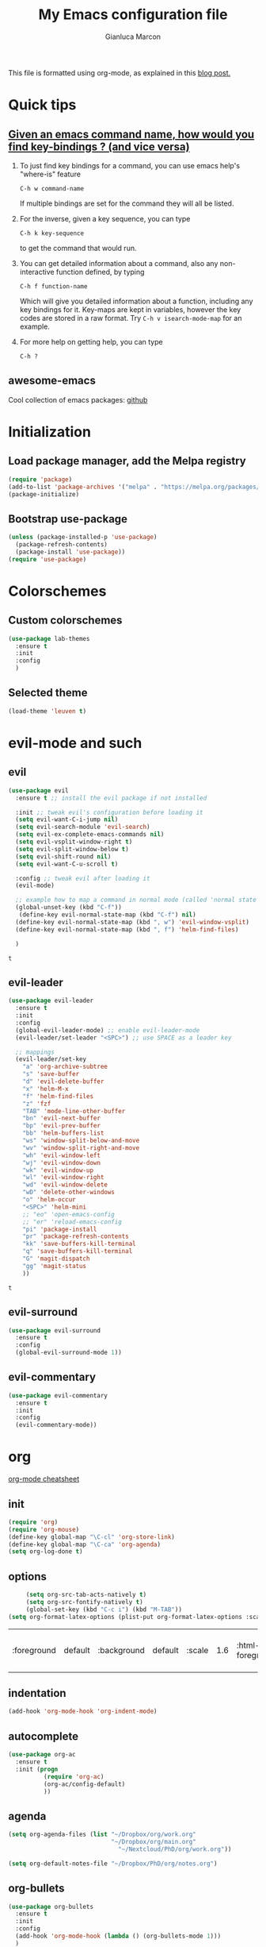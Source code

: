 #+AUTHOR: Gianluca Marcon
#+TITLE: My Emacs configuration file
#+EMAIL: marcon.gluca@gmail.com
This file is formatted using org-mode, as explained in this [[https://harryrschwartz.com/2016/02/15/switching-to-a-literate-emacs-configuration][blog post.]]

* Quick tips
** [[https://stackoverflow.com/questions/965263/given-an-emacs-command-name-how-would-you-find-key-bindings-and-vice-versa][Given an emacs command name, how would you find key-bindings ? (and vice versa)]]
1. To just find key bindings for a command, you can use emacs help's "where-is" feature
   #+BEGIN_SRC 
 C-h w command-name
   #+END_SRC
   If multiple bindings are set for the command they will all be listed.
2. For the inverse, given a key sequence, you can type
   #+BEGIN_SRC 
       C-h k key-sequence
   #+END_SRC
   to get the command that would run.
3. You can get detailed information about a command, also any non-interactive function defined, by typing
   #+BEGIN_SRC 
        C-h f function-name
   #+END_SRC
   Which will give you detailed information about a function, including any key bindings for it.
   Key-maps are kept in variables, however the key codes are stored in a raw format. Try =C-h v isearch-mode-map= for an example.
4. For more help on getting help, you can type
   #+BEGIN_SRC 
    C-h ?
   #+END_SRC

** awesome-emacs
Cool collection of emacs packages: [[https://github.com/emacs-tw/awesome-emacs][github]]
* Initialization
** Load package manager, add the Melpa registry
   #+BEGIN_SRC emacs-lisp
     (require 'package)
     (add-to-list 'package-archives '("melpa" . "https://melpa.org/packages/") t)
     (package-initialize)
   #+END_SRC

** Bootstrap use-package
   #+BEGIN_SRC emacs-lisp
     (unless (package-installed-p 'use-package)
       (package-refresh-contents)
       (package-install 'use-package))
     (require 'use-package)
   #+END_SRC

* Colorschemes
** Custom colorschemes
   #+BEGIN_SRC emacs-lisp
     (use-package lab-themes
       :ensure t
       :init
       :config
       )
   #+END_SRC
   
** Selected theme
#+BEGIN_SRC emacs-lisp
     (load-theme 'leuven t)
#+END_SRC

#+RESULTS:
: t

* evil-mode and such
** evil
   #+BEGIN_SRC emacs-lisp
     (use-package evil
       :ensure t ;; install the evil package if not installed

       :init ;; tweak evil's configuration before loading it
       (setq evil-want-C-i-jump nil)
       (setq evil-search-module 'evil-search)
       (setq evil-ex-complete-emacs-commands nil)
       (setq evil-vsplit-window-right t)
       (setq evil-split-window-below t)
       (setq evil-shift-round nil)
       (setq evil-want-C-u-scroll t)

       :config ;; tweak evil after loading it
       (evil-mode)

       ;; example how to map a command in normal mode (called 'normal state' in evil)
       (global-unset-key (kbd "C-f"))
        (define-key evil-normal-state-map (kbd "C-f") nil)
       (define-key evil-normal-state-map (kbd ", w") 'evil-window-vsplit)
       (define-key evil-normal-state-map (kbd ", f") 'helm-find-files)

       )
   #+END_SRC

   #+RESULTS:
   : t

** evil-leader
   #+BEGIN_SRC emacs-lisp
     (use-package evil-leader
       :ensure t
       :init
       :config
       (global-evil-leader-mode) ;; enable evil-leader-mode
       (evil-leader/set-leader "<SPC>") ;; use SPACE as a leader key

       ;; mappings
       (evil-leader/set-key
         "a" 'org-archive-subtree
         "s" 'save-buffer
         "d" 'evil-delete-buffer
         "x" 'helm-M-x
         "f" 'helm-find-files
         "z" 'fzf
         "TAB" 'mode-line-other-buffer
         "bn" 'evil-next-buffer
         "bp" 'evil-prev-buffer
         "bb" 'helm-buffers-list
         "ws" 'window-split-below-and-move
         "wv" 'window-split-right-and-move
         "wh" 'evil-window-left
         "wj" 'evil-window-down
         "wk" 'evil-window-up
         "wl" 'evil-window-right
         "wd" 'evil-window-delete
         "wD" 'delete-other-windows
         "o" 'helm-occur
         "<SPC>" 'helm-mini
         ;; "eo" 'open-emacs-config
         ;; "er" 'reload-emacs-config
         "pi" 'package-install
         "pr" 'package-refresh-contents
         "kk" 'save-buffers-kill-terminal
         "q" 'save-buffers-kill-terminal
         "G" 'magit-dispatch
         "gg" 'magit-status
         ))
   #+END_SRC

   #+RESULTS:
   : t

** evil-surround
#+BEGIN_SRC emacs-lisp
  (use-package evil-surround
    :ensure t
    :config
    (global-evil-surround-mode 1))
#+END_SRC
** evil-commentary
#+BEGIN_SRC emacs-lisp 
  (use-package evil-commentary
    :ensure t 
    :init 
    :config
    (evil-commentary-mode))
#+END_SRC

#+RESULTS:
: t

* org
[[https://orgmode.org/orgcard.txt][org-mode cheatsheet]]
** init
#+BEGIN_SRC emacs-lisp
  (require 'org)
  (require 'org-mouse)
  (define-key global-map "\C-cl" 'org-store-link)
  (define-key global-map "\C-ca" 'org-agenda)
  (setq org-log-done t)
#+END_SRC 

#+RESULTS:
: t

** options
   #+BEGIN_SRC emacs-lisp
     (setq org-src-tab-acts-natively t)
     (setq org-src-fontify-natively t)
     (global-set-key (kbd "C-c i") (kbd "M-TAB"))
(setq org-format-latex-options (plist-put org-format-latex-options :scale 1.6))
   #+END_SRC

   #+RESULTS:
   | :foreground | default | :background | default | :scale | 1.6 | :html-foreground | Black | :html-background | Transparent | :html-scale | 1.0 | :matchers | (begin $1 $ $$ \( \[) |
   
** indentation
#+BEGIN_SRC emacs-lisp
  (add-hook 'org-mode-hook 'org-indent-mode)
#+END_SRC

** autocomplete
#+BEGIN_SRC emacs-lisp
  (use-package org-ac
    :ensure t
    :init (progn
            (require 'org-ac)
            (org-ac/config-default)
            ))
#+END_SRC
** agenda
#+BEGIN_SRC emacs-lisp
    (setq org-agenda-files (list "~/Dropbox/org/work.org"
                                 "~/Dropbox/org/main.org"
                                   "~/Nextcloud/PhD/org/work.org"))

    (setq org-default-notes-file "~/Dropbox/PhD/org/notes.org")
#+END_SRC

#+RESULTS:
: ~/Dropbox/PhD/org/notes.org

** org-bullets
   #+BEGIN_SRC emacs-lisp
     (use-package org-bullets
       :ensure t 
       :init 
       :config 
       (add-hook 'org-mode-hook (lambda () (org-bullets-mode 1)))
       )
   #+END_SRC
   
** org-evil
   #+BEGIN_SRC emacs-lisp
     (use-package org-evil
       :ensure t
       :init
       :config 
       (require 'org-evil)
       )
   #+END_SRC
   
#+BEGIN_SRC emacs-lisp
  (use-package evil-org
    :ensure t
    :after org
    :config
    (require 'evil-org)
    (add-hook 'org-mode-hook 'evil-org-mode)
    (add-hook 'evil-org-mode-hook
              (lambda ()
                (evil-org-set-key-theme)))
    (require 'evil-org-agenda)
    (evil-org-agenda-set-keys))
#+END_SRC

#+RESULTS:
: t

*** Press 't' in evil normal mode to cycle TODO status on selected heading
#+BEGIN_SRC emacs-lisp
  (evil-define-key 'normal org-mode-map "t" 'org-todo)
#+END_SRC

*** org-rifle

#+BEGIN_SRC emacs-lisp
	(evil-leader/set-key-for-mode 'org-mode
	  "o" 'helm-org-rifle)
#+END_SRC

#+RESULTS:

** org-babel
*** Do not ask for confirmation when executing code blocks
#+BEGIN_SRC emacs-lisp 
(setq org-confirm-babel-evaluate nil)
#+END_SRC
*** python
#+BEGIN_SRC emacs-lisp
(org-babel-do-load-languages
   'org-babel-load-languages
   '((python . t)))
#+END_SRC
**** Example
- =:results output= makes the =print= command work, otherwise the result will be "None"
- =:session= is used to have a persistent python session between python blocks (kinda like Jupyter Notebooks)
  
#+BEGIN_SRC python :results output :exports both
  def double_value(x):
      return 2*x

  print(double_value(20))
#+END_SRC

#+RESULTS:
: 40

**** TODO Try plotting

** org-ref
*** basic configuration
#+BEGIN_SRC emacs-lisp
  (use-package org-ref
    :ensure t
    :init

    (setq reftex-default-bibliography '("~/bib/library.bib"))

    (setq org-ref-bibliography-notes "~/bib/notes.org"
          org-ref-default-bibliography '("~/bib/library.bib")
          org-ref-pdf-directory "~/bib/docs/")

    (setq bibtex-completion-notes-path "~/bib/notes.org"
          bibtex-completion-bibliography "~/bib/library.bib"
          bibtex-completion-library-path "~/bib/docs/")

    (setq bibtex-completion-pdf-open-function
          (lambda (fpath)
            (call-process "okular" nil 0 nil fpath)))

    :config
    (require 'org-ref)

    )
#+END_SRC
*** latex compilation
#+BEGIN_SRC emacs-lisp 
(setq org-latex-pdf-process (list "latexmk -shell-escape -bibtex -f -pdf %f"))
#+END_SRC
*** TODO open pdfs as stored by mendeley
#+BEGIN_SRC emacs-lisp
(defun my/org-ref-open-pdf-at-point ()
  "Open the pdf for bibtex key under point if it exists."
  (interactive)
  (let* ((results (org-ref-get-bibtex-key-and-file))
         (key (car results))
	 (pdf-file (car (bibtex-completion-find-pdf key))))
    (if (file-exists-p pdf-file)
	(org-open-file pdf-file)
      (message "No PDF found for %s" key))))

(setq org-ref-open-pdf-function 'my/org-ref-open-pdf-at-point)
#+END_SRC

#+RESULTS:
: my/org-ref-open-pdf-at-point
** exports
*** publishing
#+BEGIN_SRC emacs-lisp
  ;;;;;;;;;;;;;;;;;;;;;;;;;;;;;;;;;;;;;;;;;;;;;;;;;;;;;;;;;;;;
  ;; (setq org-publish-project-alist			  ;;
  ;;       '(("org-notes"					  ;;
  ;;          :base-directory "~/org/"			  ;;
  ;;          :publishing-directory "~/public_html/"	  ;;
  ;;          :publishing-function org-twbs-publish-to-html ;;
  ;;          :with-sub-superscript nil			  ;;
  ;;          )))						  ;;
  ;;;;;;;;;;;;;;;;;;;;;;;;;;;;;;;;;;;;;;;;;;;;;;;;;;;;;;;;;;;;
#+END_SRC
*** Github Markdown
#+BEGIN_SRC emacs-lisp
  (eval-after-load "org"
    '(require 'ox-gfm nil t))
#+END_SRC

#+RESULTS:
: ox-gfm
*** Twitter bootstrap
#+BEGIN_SRC emacs-lisp
  (use-package ox-twbs
    :ensure t
    :init
    :config
   )

#+END_SRC

#+RESULTS:
** Attachments
#+BEGIN_SRC emacs-lisp
    (require 'org-attach)
    (setq org-link-abbrev-alist '(("att" . org-attach-expand-link)))

    (require 'org-download)

    ;; Drag-and-drop to `dired`
    (add-hook 'dired-mode-hook 'org-download-enable)
  (setq org-download-method 'attach)
#+END_SRC
* helm
  #+BEGIN_SRC emacs-lisp
    (use-package helm
      :ensure t
      :init
      :config 
      (helm-mode 1) ;; enables helm 
      ;; substitute emacs functions with helm equivalents
      (global-set-key (kbd "M-x") 'helm-M-x) 
      (global-set-key (kbd "C-x C-f") 'helm-find-files)
      (global-set-key (kbd "C-x C-b") 'helm-buffers-list)
      ;; set up fuzzy finding
      (setq helm-mode-fuzzy-match t)
      (setq helm-completion-in-region-fuzzy-match t)
      ;; open helm in a horizontal split below
      (setq helm-split-window-default-side 'below)
      ;; use Ctrl-J and Ctrl-K to select the entries in helm (more vim-like)
      (define-key helm-map (kbd "C-j") 'helm-next-line)
      (define-key helm-map (kbd "C-k") 'helm-previous-line)

      (define-key helm-find-files-map "\t" 'helm-execute-persistent-action)
      (setq helm-split-window-in-side-p t)
      )
  #+END_SRC

  #+RESULTS:
  : t
  
** helm org rifle
#+BEGIN_SRC emacs-lisp
  (use-package helm-org-rifle
    :ensure t)
#+END_SRC
  
* fzf
#+BEGIN_SRC emacs-lisp
  (use-package fzf
    :ensure t
    :init
    :config
      (global-set-key (kbd "C-f") 'fzf) 
    )
#+END_SRC

#+RESULTS:
: t

* which-key
Emacs package that displays available keybindings in popup 
#+BEGIN_SRC emacs-lisp
  (use-package which-key
    :ensure t
    :init
    (setq which-key-idle-delay 0.5)
    :config 
    (require 'which-key)
    (which-key-mode)
    )
#+END_SRC

#+RESULTS:
: t

* DONE magit
CLOSED: [2019-03-10 dom 01:16]
#+BEGIN_SRC emacs-lisp
  (use-package magit
    :ensure t
    :init
    :config 
    )

  (use-package evil-magit
    :ensure t
    :init
    :config 
  (require 'evil-magit)
    )

#+END_SRC
* Searching
** ripgrep 
#+BEGIN_SRC emacs-lisp
  (use-package deadgrep
    :ensure t
    :init
    :config
    (global-set-key (kbd "<f5>") #'deadgrep)
    (global-set-key (kbd "C-c g") #'deadgrep)
    )
#+END_SRC

#+RESULTS:
: t
** ag
#+BEGIN_SRC emacs-lisp
  ;; (use-package helm-ag
  ;;   :ensure t
  ;;   :init
  ;;   :config 
  ;;   )
#+END_SRC

#+RESULTS:

** TODO swiper
[[https://github.com/abo-abo/swiper][github repo]]
* LaTeX
#+BEGIN_SRC emacs-lisp
  ;; (use-package auctex
  ;;   :ensure t

  ;;   :defer t
  ;;   :config
  ;;   (setq TeX-auto-save t))

  ;; (use-package ac-math
  ;;   :ensure t
  ;;   :config
  ;;   (require 'ac-math))

  ;; (use-package auctex-latexmk
  ;;   :ensure t)
#+END_SRC

#+RESULTS:

* Snippets
** Load YASnippet
 #+BEGIN_SRC emacs-lisp
   (use-package yasnippet
     :ensure t
     :init
     :config
     (yas-global-mode 1)
     (setq-default ac-sources (push 'ac-source-yasnippet ac-sources))
     )
 #+END_SRC

** Install a collection of snippets
   #+BEGIN_SRC emacs-lisp
     (use-package yasnippet-snippets
       :ensure t
       )
   #+END_SRC
 
* Python
** elpy
#+BEGIN_SRC emacs-lisp
  ;;   (use-package elpy
  ;;     :ensure t 
  ;;     :init 
  ;;     :config 
  ;;     (elpy-enable)
  ;; (setq elpy-rpc-backend "jedi")  )
#+END_SRC

#+RESULTS:
: t
* Autocompletion
** auto-complete
  #+BEGIN_SRC emacs-lisp
    (use-package auto-complete
      :ensure
      :init
      :config
      (ac-config-default)
      ;; (global-auto-complete-mode t)
      (setq ac-auto-start t)
      (setq ac-auto-show-menu t)
      ;; (auto-complete-mode 1)
      (setq tab-always-indent 'complete)
      ;; (add-to-list 'ac-modes 'org-mode)
      (add-to-list 'ac-modes 'latex-mode)
      )
  #+END_SRC
  

  #+RESULTS:
  : t

** TODO company-mode
#+BEGIN_SRC emacs-lisp
  ;;;;;;;;;;;;;;;;;;;;;;;;;;;;;;;;;;;;;;;;;;;;;;;;;;;;;;;;;
  ;; (use-package company				       ;;
  ;;   :ensure t					       ;;
  ;;   :init					       ;;
  ;;   :config					       ;;
  ;;   (add-hook 'after-init-hook 'global-company-mode)) ;;
  ;;;;;;;;;;;;;;;;;;;;;;;;;;;;;;;;;;;;;;;;;;;;;;;;;;;;;;;;;
#+END_SRC

* Misc. options
** Smart Mode Line
   Smart Mode Line is a sexy mode-line for Emacs. It aims to be easy to read from small to large monitors by using colors, a prefix feature, and smart truncation.

   #+BEGIN_SRC emacs-lisp
     (use-package smart-mode-line
       :ensure t
       :init
       (setq powerline-default-separator-dir '(right . left))
       :config
          (add-hook 'after-init-hook 'sml/setup))
   #+END_SRC
   

   
   #+RESULTS:
   : t
*** TODO Figure out how to set a decent theme like in spacemacs
** Beacon
Highlights cursor position when moving around files/windows
   #+BEGIN_SRC emacs-lisp
     (use-package beacon
       :ensure t
       :config (beacon-mode 1))
   #+END_SRC

** Follow symlink 
#+BEGIN_SRC emacs-lisp
(setq find-file-visit-truename t)
#+END_SRC

#+RESULTS:
: t

** Replace yes-or-no with y-or-n
   #+BEGIN_SRC emacs-lisp
     (fset 'yes-or-no-p 'y-or-n-p)
   #+END_SRC

** Font
   #+BEGIN_SRC emacs-lisp
     (set-face-attribute 'default nil :height 140)
      ;; (add-to-list 'default-frame-alist '(font . "Fira Code-14" ))
      ;; (set-face-attribute 'default t :font "Fira Code-14" )
   #+END_SRC

** Wrap lines
   #+BEGIN_SRC emacs-lisp
     (global-visual-line-mode t)
   #+END_SRC
** Make ESC act as Ctrl+g to cancel operations
   #+BEGIN_SRC emacs-lisp
     (define-key key-translation-map (kbd "ESC") (kbd "C-g"))
   #+END_SRC
** Show matching parens
#+BEGIN_SRC emacs-lisp
  (setq show-paren-delay 0)
(show-paren-mode 1)
#+END_SRC
** Save session
#+BEGIN_SRC emacs-lisp
  (desktop-save-mode 1)
(save-place-mode 1) 
#+END_SRC
* Open PDF externally

#+BEGIN_SRC emacs-lisp

  (use-package openwith
    :ensure t 
    :config
  
  (openwith-mode t)
  (setq openwith-associations '(("\\.pdf\\'" "okular" (file))))
    )
#+END_SRC

